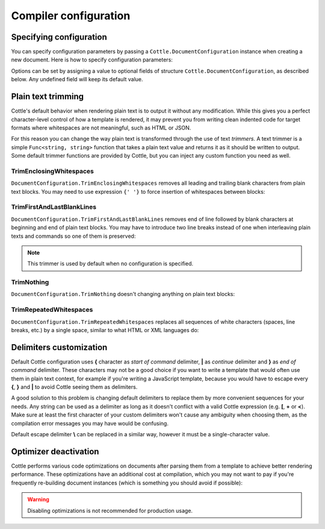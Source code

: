 ======================
Compiler configuration
======================

Specifying configuration
========================

You can specify configuration parameters by passing a ``Cottle.DocumentConfiguration`` instance when creating a new document. Here is how to specify configuration parameters:

.. code-block:: csharp
    :caption: C# source
    :emphasize-lines: 5,10

    void RenderAndPrintTemplate()
    {
        var configuration = new DocumentConfiguration
        {
            NoOptimize = true
        };

        var template = "This is my input template file";

        var documentResult = Document.CreateDefault(template, configuration);

        // TODO: render document
    }

Options can be set by assigning a value to optional fields of structure ``Cottle.DocumentConfiguration``, as described below. Any undefined field will keep its default value.



.. _`plain_text_trimming`:

Plain text trimming
===================

Cottle's default behavior when rendering plain text is to output it without any modification. While this gives you a perfect character-level control of how a template is rendered, it may prevent you from writing clean indented code for target formats where whitespaces are not meaningful, such as HTML or JSON.

For this reason you can change the way plain text is transformed through the use of text *trimmers*. A text trimmer is a simple ``Func<string, string>`` function that takes a plain text value and returns it as it should be written to output. Some default trimmer functions are provided by Cottle, but you can inject any custom function you need as well.


TrimEnclosingWhitespaces
------------------------

``DocumentConfiguration.TrimEnclosingWhitespaces`` removes all leading and trailing blank characters from plain text blocks. You may need to use expression ``{' '}`` to force insertion of whitespaces between blocks:

.. code-block:: plain
    :caption: Cottle template

    {'white'}    {'spaces '} around plain    text    blocks {'will'}{' '}{'be'} coll    {'apsed'} .

.. code-block:: csharp
    :caption: C# source
    :emphasize-lines: 3

    var configuration = new DocumentConfiguration
    {
        Trimmer = DocumentConfiguration.TrimEnclosingWhitespaces
    };

.. code-block:: plain
    :caption: Rendering output

    whitespaces around plain    text    blocks will be collapsed.


TrimFirstAndLastBlankLines
--------------------------

``DocumentConfiguration.TrimFirstAndLastBlankLines`` removes end of line followed by blank characters at beginning and end of plain text blocks. You may have to introduce two line breaks instead of one when interleaving plain texts and commands so one of them is preserved:

.. code-block:: plain
    :caption: Cottle template

    You have {len(messages)}
    {if len(messages) > 1:
        s
    }

    in your inbox

.. code-block:: csharp
    :caption: C# source
    :emphasize-lines: 3

    var configuration = new DocumentConfiguration
    {
        Trimmer = DocumentConfiguration.TrimFirstAndLastBlankLines
    };

.. code-block:: plain
    :caption: Rendering output

    You have 4 messages
    in your inbox

.. note::

    This trimmer is used by default when no configuration is specified.


TrimNothing
-----------

``DocumentConfiguration.TrimNothing`` doesn't changing anything on plain text blocks:

.. code-block:: plain
    :caption: Cottle template

    {'no'} change {'will'}
        be applied
    {'on'} plain {'text'} blocks.

.. code-block:: csharp
    :caption: C# source
    :emphasize-lines: 3

    var configuration = new DocumentConfiguration
    {
        Trimmer = DocumentConfiguration.TrimNothing
    };

.. code-block:: plain
    :caption: Rendering output

    no change will
        be applied
    on plain text blocks.


TrimRepeatedWhitespaces
-----------------------

``DocumentConfiguration.TrimRepeatedWhitespaces`` replaces all sequences of white characters (spaces, line breaks, etc.) by a single space, similar to what HTML or XML languages do:

.. code-block:: plain
    :caption: Cottle template

    <ul>    {for s in ["First", "Second", "Third"]:    <li>    {s} </li>    } </ul>

.. code-block:: csharp
    :caption: C# source
    :emphasize-lines: 3

    var configuration = new DocumentConfiguration
    {
        Trimmer = DocumentConfiguration.TrimRepeatedWhitespaces
    };

.. code-block:: plain
    :caption: Rendering output

    <ul>  <li> First </li>  <li> Second </li>  <li> Third </li>  </ul>



.. _`delimiter_customization`:

Delimiters customization
========================

Default Cottle configuration uses **{** character as *start of command* delimiter, **|** as *continue* delimiter and **}** as *end of command* delimiter. These characters may not be a good choice if you want to write a template that would often use them in plain text context, for example if you're writing a JavaScript template, because you would have to escape every **{**, **}** and **|** to avoid Cottle seeing them as delimiters.

A good solution to this problem is changing default delimiters to replace them by more convenient sequences for your needs. Any string can be used as a delimiter as long as it doesn't conflict with a valid Cottle expression (e.g. **[**, **+** or **<**). Make sure at least the first character of your custom delimiters won't cause any ambiguity when choosing them, as the compilation error messages you may have would be confusing.

Default escape delimiter **\\** can be replaced in a similar way, however it must be a single-character value.

.. code-block:: plain
    :caption: Cottle template

    Delimiters are {{block_begin}}, {{block_continue}} and {{block_end}}.
    Backslash \ is not an escape character.

.. code-block:: csharp
    :caption: C# source
    :emphasize-lines: 3,4,5,6

        var configuration = new DocumentConfiguration
        {
            BlockBegin = "{{",
            BlockContinue = "{|}",
            BlockEnd = "}}",
            Escape = '\0'
        };

        var context = Context.CreateBuiltin(new Dictionary<Value, Value>
        {
            ["block_begin"] = "double left brace (" + configuration.BlockBegin + ")"
            ["block_continue"] = "brace pipe brace (" + configuration.BlockContinue + ")",
            ["block_end"] = "double right brace (" + configuration.BlockEnd + ")"
        });

.. code-block:: plain
    :caption: Rendering output

    Delimiters are double left brace ({{), brace pipe brace ({|}) and double right brace (}}).
    Backslash \ is not an escape character.



.. _`optimizer_deactivation`:

Optimizer deactivation
======================

Cottle performs various code optimizations on documents after parsing them from a template to achieve better rendering performance. These optimizations have an additional cost at compilation, which you may not want to pay if you're frequently re-building document instances (which is something you should avoid if possible):

.. code-block:: csharp
    :caption: C# source
    :emphasize-lines: 3

    var configuration = new DocumentConfiguration
    {
        NoOptimize = true
    };

.. warning::

    Disabling optimizations is not recommended for production usage.
